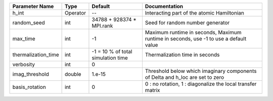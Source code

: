 +---------------------+----------+------------------------------------+----------------------------------------------------------------------------------------+
| Parameter Name      | Type     | Default                            | Documentation                                                                          |
+=====================+==========+====================================+========================================================================================+
| h_int               | Operator | --                                 | Interacting part of the atomic Hamiltonian                                             |
+---------------------+----------+------------------------------------+----------------------------------------------------------------------------------------+
| random_seed         | int      | 34788 + 928374 * MPI.rank          | Seed for random number generator                                                       |
+---------------------+----------+------------------------------------+----------------------------------------------------------------------------------------+
| max_time            | int      | -1                                 | Maximum runtime in seconds, Maximum runtime in seconds, use -1 to use a default value  |
+---------------------+----------+------------------------------------+----------------------------------------------------------------------------------------+
| thermalization_time | int      | -1 = 10 % of total simulation time | Thermalization time in seconds                                                         |
+---------------------+----------+------------------------------------+----------------------------------------------------------------------------------------+
| verbosity           | int      | 0                                  |                                                                                        |
+---------------------+----------+------------------------------------+----------------------------------------------------------------------------------------+
| imag_threshold      | double   | 1.e-15                             | Threshold below which imaginary components of Delta and h_loc are set to zero          |
+---------------------+----------+------------------------------------+----------------------------------------------------------------------------------------+
| basis_rotation      | int      | 0                                  | 0 : no rotation, 1 : diagonalize the local transfer matrix                             |
+---------------------+----------+------------------------------------+----------------------------------------------------------------------------------------+